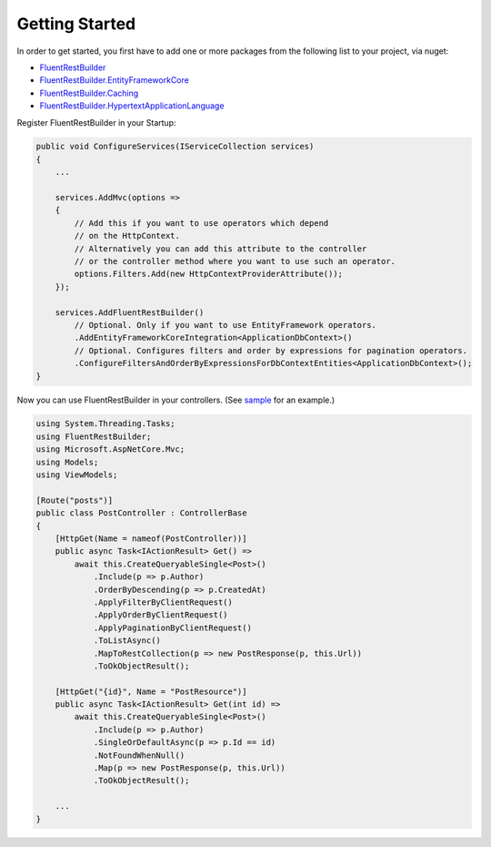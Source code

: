 Getting Started
===============

In order to get started, you first have to add one or more packages from the following list to your project, via nuget:

* `FluentRestBuilder <https://www.nuget.org/packages/FluentRestBuilder>`_
* `FluentRestBuilder.EntityFrameworkCore <https://www.nuget.org/packages/FluentRestBuilder.EntityFrameworkCore>`_
* `FluentRestBuilder.Caching <https://www.nuget.org/packages/FluentRestBuilder.Caching>`_
* `FluentRestBuilder.HypertextApplicationLanguage <https://www.nuget.org/packages/FluentRestBuilder.HypertextApplicationLanguage>`_

Register FluentRestBuilder in your Startup:

.. sourcecode:: csharp

    public void ConfigureServices(IServiceCollection services)
    {
        ...

        services.AddMvc(options =>
        {
            // Add this if you want to use operators which depend
            // on the HttpContext.
            // Alternatively you can add this attribute to the controller
            // or the controller method where you want to use such an operator.
            options.Filters.Add(new HttpContextProviderAttribute());
        });

        services.AddFluentRestBuilder()
            // Optional. Only if you want to use EntityFramework operators.
            .AddEntityFrameworkCoreIntegration<ApplicationDbContext>()
            // Optional. Configures filters and order by expressions for pagination operators.
            .ConfigureFiltersAndOrderByExpressionsForDbContextEntities<ApplicationDbContext>();
    }

Now you can use FluentRestBuilder in your controllers. (See `sample <https://github.com/kyubisation/FluentRestBuilder/tree/dev/sample>`_ for an example.)

.. sourcecode:: csharp

    using System.Threading.Tasks;
    using FluentRestBuilder;
    using Microsoft.AspNetCore.Mvc;
    using Models;
    using ViewModels;

    [Route("posts")]
    public class PostController : ControllerBase
    {
        [HttpGet(Name = nameof(PostController))]
        public async Task<IActionResult> Get() =>
            await this.CreateQueryableSingle<Post>()
                .Include(p => p.Author)
                .OrderByDescending(p => p.CreatedAt)
                .ApplyFilterByClientRequest()
                .ApplyOrderByClientRequest()
                .ApplyPaginationByClientRequest()
                .ToListAsync()
                .MapToRestCollection(p => new PostResponse(p, this.Url))
                .ToOkObjectResult();

        [HttpGet("{id}", Name = "PostResource")]
        public async Task<IActionResult> Get(int id) =>
            await this.CreateQueryableSingle<Post>()
                .Include(p => p.Author)
                .SingleOrDefaultAsync(p => p.Id == id)
                .NotFoundWhenNull()
                .Map(p => new PostResponse(p, this.Url))
                .ToOkObjectResult();

        ...
    }
